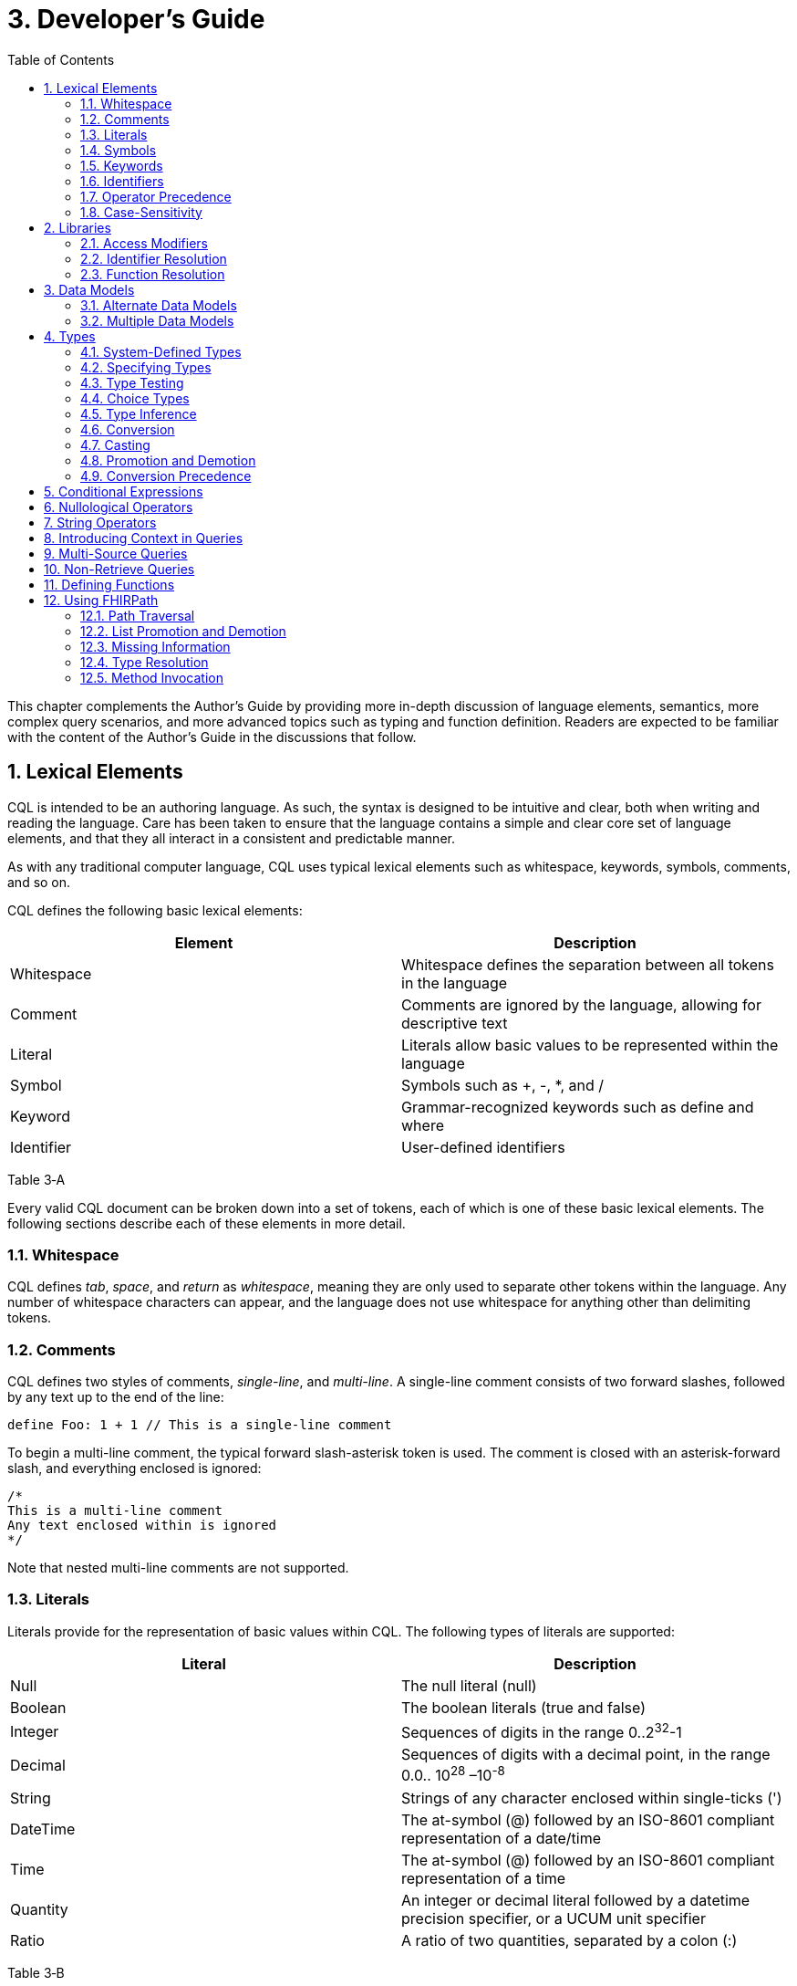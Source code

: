 [[developers-guide]]
= 3. Developer’s Guide
:page-layout: current
:sectnums:
:sectanchors:
:toc:

This chapter complements the Author’s Guide by providing more in-depth discussion of language elements, semantics, more complex query scenarios, and more advanced topics such as typing and function definition. Readers are expected to be familiar with the content of the Author’s Guide in the discussions that follow.

[[lexical-elements]]
== Lexical Elements

CQL is intended to be an authoring language. As such, the syntax is designed to be intuitive and clear, both when writing and reading the language. Care has been taken to ensure that the language contains a simple and clear core set of language elements, and that they all interact in a consistent and predictable manner.

As with any traditional computer language, CQL uses typical lexical elements such as whitespace, keywords, symbols, comments, and so on.

CQL defines the following basic lexical elements:

[cols=",",options="header",]
|================================================================================
|Element |Description
|Whitespace |Whitespace defines the separation between all tokens in the language
|Comment |Comments are ignored by the language, allowing for descriptive text
|Literal |Literals allow basic values to be represented within the language
|Symbol |Symbols such as +, -, *, and /
|Keyword |Grammar-recognized keywords such as define and where
|Identifier |User-defined identifiers
|================================================================================

Table 3‑A

Every valid CQL document can be broken down into a set of tokens, each of which is one of these basic lexical elements. The following sections describe each of these elements in more detail.

[[whitespace]]
=== Whitespace

CQL defines _tab_, _space_, and _return_ as _whitespace_, meaning they are only used to separate other tokens within the language. Any number of whitespace characters can appear, and the language does not use whitespace for anything other than delimiting tokens.

[[comments]]
=== Comments

CQL defines two styles of comments, _single-line_, and _multi-line_. A single-line comment consists of two forward slashes, followed by any text up to the end of the line:

[source,cql]
----
define Foo: 1 + 1 // This is a single-line comment
----

To begin a multi-line comment, the typical forward slash-asterisk token is used. The comment is closed with an asterisk-forward slash, and everything enclosed is ignored:

[source,cql]
----
/*
This is a multi-line comment
Any text enclosed within is ignored
*/
----

Note that nested multi-line comments are not supported.

[[literals]]
=== Literals

Literals provide for the representation of basic values within CQL. The following types of literals are supported:

[cols=",",options="header",]
|============================================================================================================
|Literal |Description
|Null |The null literal (null)
|Boolean |The boolean literals (true and false)
|Integer |Sequences of digits in the range 0..2^32^-1
|Decimal |Sequences of digits with a decimal point, in the range 0.0.. 10^28^ –10^-8^
|String |Strings of any character enclosed within single-ticks (')
|DateTime |The at-symbol (@) followed by an ISO-8601 compliant representation of a date/time
|Time |The at-symbol (@) followed by an ISO-8601 compliant representation of a time
|Quantity |An integer or decimal literal followed by a datetime precision specifier, or a UCUM unit specifier
|Ratio |A ratio of two quantities, separated by a colon (:)
|============================================================================================================

Table 3‑B

CQL uses standard escape sequences for string literals:

[cols=",",options="header",]
|========================================================================================
|Escape |Character
|\' |Single-quote
|\" |Double-quote
|\r |Carriage Return
|\n |Line Feed
|\t |Tab
|\f |Form Feed
|\\ |Backslash
|\uXXXX |Unicode character, where XXXX is the hexadecimal representation of the character
|========================================================================================

[[symbols]]
=== Symbols

Symbols provide structure to the grammar and allow symbolic invocation of common operators such as addition. CQL defines the following symbols:

[cols=",",options="header",]
|===============================================================================================
|Symbol |Description
|: |Definition operator, typically read as “defined as”
|() |Parentheses for delimiting groups, as well as specifying and passing function parameters
|[] |Brackets for indexing into lists and strings, as well as delimiting the retrieve expression
|\{} |Braces for delimiting lists, tuples, and function bodies
|<> |Angle-brackets for delimiting generic types within type specifiers
|. |Period for qualifiers and accessors
|, |Comma for delimiting items in a syntactic list
|= != \<= < > >= |Comparison operators for comparing values
|+ - * / ^ |Arithmetic operators for performing calculations
|===============================================================================================

Table 3‑C

[[keywords]]
=== Keywords

Keywords are words that are recognized by the parser and used to build the various language constructs. CQL defines the following keywords:

[source,cql]
----
after
all
and
as
asc
ascending
before
between
by
called
case
cast
Code
codesystem
codesystems
collapse
Concept
contains
context
convert
date
day
days
default
define
desc
descending
difference
display
distinct
div
duration
during
else
end
ends
except
exists
false
flatten
from
function
hour
hours
if
implies
in
include
includes
included in
intersect
Interval
is
let
library
List
maximum
meets
millisecond
milliseconds
minimum
minute
minutes
mod
month
months
not
null
occurs
of
or
or after
or before
or less
or more
overlaps
parameter
predecessor
private
properly
public
return
same
singleton
second
seconds
start
starts
sort
successor
such that
then
time
timezone
to
true
Tuple
union
using
valueset
version
week
weeks
where
when
width
with
within
without
xor
year
years
----

In general, keywords within CQL are also considered _reserved_ words, meaning that it is illegal to use them as identifiers. If necessary, identifiers that clash with a reserved word can be double-quoted.

[[identifiers]]
=== Identifiers

Identifiers are used to name various elements within the language. There are two types of identifiers in CQL, simple, and quoted.

A simple identifier is any alphabetical character or an underscore, followed by any number of alpha-numeric characters or underscores. For example, the following are all valid simple identifiers:

[source,cql]
----
Foo
Foo1
_Foo
foo
FOO
----

Note also that these are all unique identifiers. By convention, simple identifiers in CQL should not begin with underscores, and should be Pascal-cased (meaning the first letter of every word within the identifier is capitalized), rather than using underscores.

In particular, the use of identifiers that differ only in case should be avoided.

A quoted identifier is any sequence of characters enclosed in double-quotes ("):

[source,cql]
----
"Encounter, Performed"
"Diagnosis, Active"
----

The use of double-quotes allows identifiers to contain spaces, commas, and other characters that would not be allowed within simple identifiers. This allows identifiers within CQL to be much more descriptive and readable.

To specify a quoted-identifier that includes a double-quote ("), use a backslash to escape the double-quote (\"):

[source,cql]
----
"Encounter \"Inpatient\""
----

Note that double-quoted identifiers are still case-sensitive, and as with simple identifiers, the use of double-quoted identifiers that differ only in case should be avoided. The enclosing quotation marks are not included in the defined identifier.

CQL escape sequences for strings also work for identifiers:

[cols=",",options="header",]
|========================================================================================
|Escape |Character
|\' |Single-quote
|\" |Double-quote
|\r |Carriage Return
|\n |Line Feed
|\t |Tab
|\f |Form Feed
|\\ |Backslash
|\uXXXX |Unicode character, where XXXX is the hexadecimal representation of the character
|========================================================================================

[[operator-precedence]]
=== Operator Precedence

CQL uses standard in-fix operator notation for expressing computational logic. As a result, CQL also adopts the expected operator precedence to ensure consistent and predictable behavior of expressions written using CQL. The following table lists the order of operator precendence in CQL from highest to lowest:

[cols=",",options="header",]
|==============================================================
|Category |Operators
|Primary |. [] ()
|Conversion Phrase |convert..to
|Unary Arithmetic |unary +/-
|Extractor |start/end/difference/duration/width/successor/predecessor of +
_component_/singleton from
|Exponentiation |^
|Multiplicative |* / div mod
|Additive |+ -
|Conditional |if..then..else +
case..else..end
|Unary List |distinct collapse flatten
|Unary Test |is null/true/false
|Type Operators |is as cast..as
|Unary Logical |not exists
|Between |between +
_precision_ between +
difference in _precision_ between
|Comparison |\<= < > >=
|Timing Phrase |same as +
includes +
during +
before/after +
within
|Interval Operators |meets overlaps starts ends
|Equality |= != ~ !~
|Membership |in contains
|Conjunction |and
|Disjunction |or xor
|Binary List |union intersect except
|==============================================================

Table 3‑D

As with any typical computer language, parentheses can always be used to force order-of-operations if the defined operator precedence results in the incorrect evaluation of a given expression.

When multiple operators appear in a single category, precedence is determined by the order of appearance in the expression, left to right.

[[case-sensitivity]]
=== Case-Sensitivity

To encourage consistency and reduce potential confusion, CQL is a case-sensitive language. This means that case is considered when matching keywords and identifiers in the language. For example, the following CQL is invalid:

[source,cql]
----
Define Foo: 1 + 1
----

The declaration is illegal because the parser will not recognize Define as a keyword.

[[libraries-1]]
== Libraries

Libraries provide the basic unit of code organization for CQL. Each CQL file contains a single library, and may include any number of libraries by reference, subject to the following constraints:

* The local identifier for a library must be unique within the artifact.
* Circular library references are not allowed.
* Library references are not transitive.

Because the identifier for a library is just an identifier, it may be either a simple identifier, or a quoted-identifier, which may actually be a uniform resource identifier (URI), an object identifier (OID), or any other identifier system. It is up to the implementation and environment what interpretation, if any, is given to the identifier of a library.

Libraries may also be declared with a specific version. When referencing a library, the reference may include a version specifier. If the reference includes a version specifier, the library with that version specifier must be used. If the reference does not include a version specifier, it is up to the implementation environment to provide the most appropriate version of the referenced library.

It is an error to reference a specific version of a library if the library does not have a version specifier, or if there is no library with the referenced version.

Note that the library declaration is optional in a CQL document, but if it is omitted, it is not possible to reference the library from any other CQL library.

Libraries may reference other libraries to any degree of nesting, so long as no circular library references are introduced, but library references are not transitive. This means that in order to reference the components declared within a particular library, the library must be explicitly included. In other words, referencing a library does not automatically include libraries referenced by that library.

[[access-modifiers]]
=== Access Modifiers

Each component of a library may have an access modifier applied, either public or private. If no access modifier is applied, the component is considered public. Only public components of a library may be accessed by referencing libraries. Private components can only be accessed within the library itself.

[[identifier-resolution]]
=== Identifier Resolution

For identifiers, if a library name is not provided, the identifier must refer to a locally or system defined component. If a library name is provided, it must be the local identifier for the library, and that library must contain the identifier being referenced.

For named expressions, CQL supports forward declarations, so long as the resolution does not result in a circular definition.

[[function-resolution]]
=== Function Resolution

For functions, if a library name is not provided, the invocation must refer to a locally defined function, or a CQL system function. Function resolution proceeds by attempting to match the _signature_ of the invocation, i.e. the number and type of each argument, to a defined signature for the function. Because the CQL type system supports subtyping, generics, and implicit conversion and casting, it is possible for an invocation signature to match multiple defined signatures. In these cases, the _least converting_ signature is chosen, meaning the signature with the fewest required conversions. If multiple signatures have the same number of required conversions, an ambiguous resolution error is thrown, and the author must provide an explicit cast or conversion to resolve the ambiguity.

If a library name is provided, only that library will be searched for a resolution.

As with expressions, CQL supports forward declarations for functions, so long as the reference does not result in a cycle.

[[data-models-1]]
== Data Models

CQL allows any number of data models to be included in a given library, subject to the following constraints:

* The data model identifier must be unique, both among data models, as well as libraries.
* Data model references are not included from referenced libraries. To reference the data types in a data model, an appropriate local using declaration must be specified.

As with library references, data model references may include a version specifier. If a version is specified, then the environment must ensure that the version specifier matches the version of the data model supplied. If no data model matching the requested version is present, an error is thrown.

[[alternate-data-models]]
=== Alternate Data Models

Although the examples in this specification generally use the QUICK model (part of the Clinical Quality Framework), CQL itself does not require or depend on a specific data model. For example, the following sample is taken from the CMS146v2_using_QDM.cql file in the Examples section of the specification:

[source,cql]
----
["Encounter, Performed": "Ambulatory/ED Visit"] E
  with ["Diagnosis": "Acute Pharyngitis"] P such that
    interval[P."start datetime", P."stop datetime")
      overlaps after interval[E."start datetime", E."stop datetime")
----

In this example, QDM is used as the data model. Note the use of quoted attribute identifiers to allow for the spaces in the names of QDM attributes.

[[multiple-data-models]]
=== Multiple Data Models

Because CQL allows multiple using declarations, the possibility exists for clashes within retrieve expressions. For example, a library that used both QUICK and vMR may clash on the name Encounter. In general, the resolution process for class names within CQL proceeds as follows:

* If the class name has no qualifier, then each model used in the current library is searched for an exact match.
** If an exact match is found in more than one model, the reference is considered ambiguous and an error is thrown that the class reference is ambiguous among the matches found.
** If an exact match is found in only one model, that model and type is used.
** If no match is found in any model, an error is thrown that the referenced name cannot be resolved.
* If the class name has a qualifier, then the qualifier specifies the model to be searched, and only that model is used to attempt a resolution.
** If the qualifier specifies the name of a model that cannot be found in the current library, an error is thrown that the referenced model cannot be found.
** If an exact match is found in the referenced model, that class is used.
** If no exact match is found, an error is thrown that the qualified class name cannot be resolved.

[[types]]
== Types

CQL is a statically typed language, meaning that it is possible to infer the type of any given expression, and for any given operator invocation, the type of the arguments must match the types of the operands. To provide complete support for the type system, CQL supports several constructs for dealing with types including _type specifiers_, as well as _conversion_, _casting_, and _type-testing_ operators.

CQL uses a single-inheritance type system, meaning that each type is derived from at most one type. Given a type T and a type T' derived from type T, the following statements are true:

* The type T is a _supertype_ of type T'.
* The type T' is a _subtype_ of type T.
* A value of type T' may appear anywhere a value of type T is expected.

[[system-defined-types]]
=== System-Defined Types

CQL defines several base types that provide the elements for constructing other types, as well as for defining the operations available within the language.

The maximal supertype is System.Any. All other types derive from System.Any, meaning that any value is of some type, and also ultimately of type System.Any.

All the system-defined types derive directly from System.Any. The primitive types and their ranges are summarized here:

[cols=",,",options="header",]
|=========================================================================
|Type |Range |Step Size
|Boolean |false..true |N/A
|Integer |-2^31^..2^31^ – 1 |1
|DateTime |@0001-01-01T00:00:00.0..@9999-12-31T23:59:59.999 |1 millisecond
|Decimal |-10^28^ – 10^-8^..10^28^ – 10^-8^ |10^-8^
|String |All strings of length 2^31^-1 or less. |N/A
|Time |@T00:00:00.0..@T23:59:59.999 |1 millisecond
|=========================================================================

Table 3‑E

In addition, CQL defines several structured types to facilitate representation and manipulation of clinical information:

[cols=",",options="header",]
|==========================================================================================================
|Type |Description
|Code |Represents a clinical terminology code, including the code identifier, system, version, and display.
|Concept |Represents a single concept as a list of equivalent Codes.
|Quantity |Represents a quantity with a dimension, specified in UCUM units.
|Ratio |Represents a ratio between two quantities
|==========================================================================================================

Table 3‑F

For more information about these types, refer to the CQL Reference section on Types.

[[specifying-types]]
=== Specifying Types

In various constructs, the type of a value must be specified. For example, when defining the type of a parameter, or when testing a value to determine whether it is of a specific type. CQL provides the _type specifier_ for this purpose. There are five categories of type-specifiers, corresponding to the four categories of values supported by CQL, plus a choice type category that allows for more flexible models and expressions:

* Named Types
* Tuple Types
* Interval Types
* List Types
* Choice Types

The _named type specifier_ is simply the name of the type. For example:

[source,cql]
----
parameter Threshold Integer
----

This example declares a parameter named Threshold of type Integer.

The _tuple type specifier_ allows the names and types of the elements of the type to be specified. For example:

[source,cql]
----
parameter Demographics Tuple { address String, city String, zip String }
----

The _interval type specifier_ allows the point-type of the interval to be specified:

[source,cql]
----
parameter Range Interval<Integer>
----

The _list type specifier_ allows the element-type of a list to be specified:

[source,cql]
----
parameter Points List<Integer>
----

And finally, the _choice type specifier_ allows a choice type to be specified:

[source,cql]
----
parameter ChoiceValue Choice<Integer, String>
----

[[type-testing]]
=== Type Testing

CQL supports the ability to test whether or not a value is of a given type. For example:

[source,cql]
----
5 is Integer
----

returns true because 5 is an Integer.

In general, the _is_ relationship determines whether or not a given type is derived from another type. Given a type T and a type T' derived from type T, the following definitions hold:

* Identity – T is T
* Subtype – T' is T

Note that because of the _identity_ relationship above, the term _subtype_ applies to all derived types, as well as the type itself. In the discussions that follow, if a definition must explicitly refer to only derived types, the term _proper subtype_ will be used.

For interval types, given a point type P, and a point type P' derived from type P, interval type Interval<P'> is a subtype of interval type Interval<P>.

For list types, given an element type E, and an element type E' derived from type E, list type List<E'> is a subtype of list type List<E>.

For tuple types, given a tuple type T with elements E~1~, E~2~, ...E~n~, names N~1~, N~2~, ...N~n~­, and types T~1~, T~2~, ...T~n~, respectively, a tuple type T' with elements E'~1~, E'~2~, ...E'~n~, names N'~1~, N'~2~, ...N'~n~, and types T'~1~, T'~2~, ...T'~n~, type T' is a subtype of type T if and only if:

* The number of elements in each type is the same: |E| = |E'|
* For each element in T, there is one element in T' with the same name, and the type of the matching element in T' is a subtype of the type of the element in T.

For structured types, the supertype is specified as part of the definition of the type. Subtypes inherit all the elements of the supertype and may define additional elements that are only present on the derived type.

[[choice-types]]
=== Choice Types

CQL also supports the notion of a _choice type_, a type that is defined by a list of component types. For example, an element of a tuple type may be a choice of Integer or String, meaning that the element may contain a value that is either an Integer, or a String.

In addition, choice types can be used to indicate the type of a list of mixed elements, such as the result of a union:

[source,cql]
----
[Procedure] union [Encounter]
----

This example results in a list that contains both Procedures and Encounters, and the resulting type is Choice<Procedure, Encounter>.

An expression of a choice type can be used anywhere that a value of any of its component types is expected, and an implicit cast will be used to restrict the choice type to the correct component type.

For example, given an Observation type with an element value of type Choice<String, Code, Integer, Decimal, Quantity>, the following expressions are all valid:

[source,cql]
----
Observation.value + 12
Observation.value & ' (observed)' +
Observation.value in "Valid Values" +
Observation.value < 5 'mg'
----

These expressions will result in an implicit cast being applied as follows:

[source,cql]
----
(Observation.value as Integer) + 12 +
(Observation.value as String) & ' (observed)' +
(Observation.value as Code) in "Valid Values" +
(Observation.value as Quantity) < 5 'mg'
----

The semantics for casting will result in a null if the run-time value of the element is not of the appropriate type.

When accessing an element of a choice type with structured types as components, any element can be accessed. Note, however, that if the element being accessed is present in multiple components, the resulting expression may be a choice type if the elements have different types.

In addition, the choice type enables the set operations, union, intersect, and except to be generalized to work on lists of different types.

For union, this means that the inputs can be lists of different types of elements, and the type of the result is now a choice type with components of each of the input types. If the input types are the same, the result is a choice with a single component which degenerates to the component type.

For intersect, this means the inputs can be lists of different types of elements, and the type of the result is a choice with only the types that are common between the input types. Again, if this results in a choice with a single component, it degenerates to the component type.

For except, this means that the inputs can contain lists of different types of elements, but because the except may not exclude all the values of a given type, the result will be the same type as the left input.

[[type-inference]]
=== Type Inference

Type inference is the process of determining the type of an expression based on the types of the values and operations involved in the expression. CQL is a strongly typed language, meaning that it is always possible to infer the type of an expression at compile-time (i.e. by static analysis).

The type inference rules for the various categories of language constructs are given in the following sections.

[[literals-and-selectors]]
==== Literals and Selectors

The type of a literal is trivial for the primitive types and selectors: Boolean, String, Integer, Decimal, DateTime, Time, Quantity, and Ratio.

The type of the null selector is Any.

For a list selector, the type may be specified as part of the selector:

[source,cql]
----
List<System.Integer> { 1, 2, 3 }
----

Or it may be inferred based on the types of the elements:

[source,cql]
----
{ 1, 2, 3 }
----

For an empty list, with no specifier, the type is List<Any>.

If the type of a list is specified, the elements in the list are required to be of the declared element type of the list.

If the type of the list is inferred, the type of the first element is used initially, and subsequent elements in the list are required to be of the inferred type of the first element, with the exception that if a subsequent element is a supertype of the initial element, or if the initial element is convertible to the type of a subsequent element, the type of the subsequent element will become the new inferred element type for the list.

For a tuple selector, the type is constructed from the elements in the tuple selector.

For an instance selector, the type is determined by the name of the type of the instance being constructed.

[[operators-and-functions]]
==== Operators and Functions

In general, the result type of an operator or function is determined by the declared return type of the function. For example, the (Integer, Integer) overload of the Add operator returns an Integer value, so the type of an Add invocation is Integer:

[source,cql]
----
3 + 4
----

The CQL Reference appendix gives the signatures and declared return types for all system operators.

In addition to special cases for operators such as conditionals and Coalesce, CQL defines implicit conversion, casting, and promotion and demotion to provide more flexible type checking rules. These special cases are described in subsequent sections.

[[queries-1]]
==== Queries

For queries, the type inference rules are based on the clauses used, beginning with single-source queries:

1.  For a single-source query, the initial type of the query is the type of expression defining the single source. If the expression is singular (i.e. non-list-valued) the query ranges over only that element. If the expression is plural, the query ranges over all the elements in the list.
2.  For a multi-source query, the initial type of the query is defined by a tuple where each tuple has an element for each source in the query, named the alias name of the source, and of the type of the expression defining the source. If all sources are singular the initial type of the query is the singular tuple type. If any source is plural, the initial type of the query is a list of the tuple type.
3.  Let clauses only introduce content that can be referenced within the scope of the query, they do not impact the type of the result unless referenced within a return clause.
4.  With and without clauses only limit the set of results returned by a query, they do not impact the type of the result.
5.  A where clause only limits the set of results returned by the query, it does not impact the type of the result.
6.  The return clause determines the overall shape of the query result. If there is no return clause, the result type of the query is the same as the initial type of the query as determined based on the sources. If a return clause is used, the result type of the query is inferred based on the return expression. If the query is singular, the result type is the type of the return clause expression. If the query is plural, the result type is a list whose element types are the type of the return expression.

[[conversion]]
=== Conversion

Conversion is the operation of turning a value from one type into another. For example, converting a number to a string, or vice-versa. CQL supports explicit conversion operators, as well as implicit conversion for some specific types.

[[explicit-conversion]]
==== Explicit Conversion

The explicit convert can be used to convert a value from one type to another. For example, to convert the string representation of a date/time to a DateTime value:

[source,cql]
----
convert '2014-01-01T12:00:00.0-06:00' to DateTime
----

If the conversion cannot be performed, a run-time error will be thrown. For example:

[source,cql]
----
convert 'Foo' to Integer
----

will result in an error. The convert syntax is equivalent to invoking one of the defined explicit conversion operators:

[cols=",",options="header",]
|==============================================================================================================================================================================================================
|Operator |Description
|ToBoolean(String) |Converts the string representation of a boolean value to a Boolean value
|ToInteger(String) |Converts the string representation of an integer value to an Integer value using the format (+\|-)d*
|ToDecimal(Integer) |Converts an Integer value to an equivalent Decimal value
|ToDecimal(String) |Converts the string representation of a decimal value to a Decimal value using the format (+\|-)d*.d*
|ToQuantity(String) |Converts the string representation of a quantity value to a Quantity value using the format (+\|-)d*.d*'units'
|ToRatio(String) |Converts the string representation of a ratio value to a Ratio value using the format <quantity>:<quantity>
|ToDateTime(String) |Converts the string representation of a date/time value to a DateTime value using ISO-8601 format: YYYY-MM-DDThh:mm:ss.fff(+\|-)hh:mm
|ToTime(String) |Converts the string representation of a time value to a Time value using ISO-8601 format: Thh:mm:ss.fff(+\|-)hh:mm
|ToString(Boolean) |Converts a Boolean value to its string representation (true\|false)
|ToString(Integer) |Converts an Integer value to its string representation
|ToString(Decimal) |Converts a Decimal value to its string representation
|ToString(Quantity) |Converts a Quantity value to its string representation
|ToString(Ratio) |Converts a Ratio value to its string representation
|ToString(DateTime) |Converts a DateTime value to its string representation
|ToString(Time) |Converts a Time value to its string representation
|ToConcept(Code) |Converts a Code value to a Concept with the given Code as its primary and only Code. If the Code has a display value, the Concept will have the same display value.
|ToConcept(List<Code>) |Converts a list of Code values to a Concept with the first Code in the list as the primary Code. If the primary Code has a display value, the Concept will have the same display value.
|==============================================================================================================================================================================================================

Table 3‑G

For a complete description of these conversion operators, refer to the Type Operators section in the CQL Reference.

[[implicit-conversions]]
==== Implicit Conversions

In addition to the explicit conversion operators discussed above, CQL supports the implicit conversions for specific types to enable expressions to be built more easily. The following table lists the explicit and implicit conversions supported in CQL:

[cols=",,,,,,,,,,,",options="header",]
|===============================================================================================
|From\To |Boolean |Integer |Decimal |Quantity |Ratio |String |Datetime |Time |Code |Concept |List(Code)
|Boolean |N/A |- |- |- |- |Explicit |- |- |- |- |-
|Integer |- |N/A |Implicit |- |- |Explicit |- |- |- |- |-
|Decimal |- |- |N/A |- |- |Explicit |- |- |- |- |-
|Quantity |- |- |- |N/A |- |Explicit |- |- |- |- |-
|Ratio |- |- |- |- |N/A |Explicit |- |- |- |- |-
|String |Explicit |Explicit |Explicit |Explicit |Explicit |N/A |Explicit |Explicit |- |- |-
|Datetime |- |- |- |- |- |Explicit |N/A |- |- |- |-
|Time |- |- |- |- |- |Explicit |- |N/A |- |- |-
|Code |- |- |- |- |- |- |- |- |N/A |Implicit |-
|Concept |- |- |- |- |- |- |- |- |- |N/A |Explicit
|List(Code) | | | | | | | | | |Implicit |N/A
|===============================================================================================

Table 3‑H

Although implicit conversions can be performed using the explicit convert, the language will also automatically apply implicit conversions when appropriate to produce a correctly typed expression. For example, consider the following multiplication:

[source,cql]
----
define MixedMultiply: 1 * 1.0
----

The type of the literal 1 is Integer, and the type of the literal 1.0 is Decimal. To infer the type of the expression correctly, the language will implicitly convert the type of the 1 to Decimal by inserting a ToDecimal invocation. The multiplication is then performed on two Decimals, and the result type is Decimal.

In addition, CQL defines implicit conversion of a named structured type to its equivalent tuple type. For example, given the type Person with elements Name of type String and DOB of type DateTime, the following comparison is valid:

[source,cql]
----
define TupleComparison: Person { Name: 'Joe', DOB: @1970-01-01 } = Tuple { Name: 'Joe', DOB: @1970-01-01 }
----

In this case, the structured value will be implicitly converted to the equivalent tuple type, and the comparison will evaluate to true.

Note that the opposite implicit conversion, from a tuple to a named structured type, does not occur because a named structured type has additional information (namely the type hierarchy) that cannot be inferred from the definition of a tuple type. In such cases, an explicit conversion can be used:

[source,cql]
----
define TupleExpression: Tuple { Name: 'Joe', DOB: @1970-01-01 }
define TupleConvert: convert TupleExpression to Person
----

The conversion from a tuple to a structured type requires that the set of elements in the tuple type be the same set or a subset of the elements in the structured type.

[[casting]]
=== Casting

Casting is the operation of treating a value of some base type as a more specific type at run-time. The as operator provides this functionality. For example, given a model that defines an ImagingProcedure as a specialization of a Procedure, in the following example:

[source,cql]
----
define AllProcedures: [Procedure]
define ImagingProcedures:
  AllProcedures P
    where P is ImagingProcedure
    return P as ImagingProcedure
----

the ImagingProcedures expression returns all procedures that are instances of ImagingProcedure as instances of ImagingProcedure. This means that attributes that are specific to ImagingProcedure can be accessed.

If the run-time type of the value is not of the type specified in the as operator, the result is null.

In addition, CQL supports a _strict_ cast, which has the same semantics as casting, except that if the run-time type of the value is not of the type specified, a run-time error is thrown. The keyword cast is used to indicate a strict cast:

[source,cql]
----
define StrictCast: cast First(Procedures) as ImagingProcedure
----

[[implicit-casting]]
==== Implicit Casting

CQL also supports the notion of _implicit casting_ to prevent the need to cast a null literal to a specific type. For example, consider the following expression:

[source,cql]
----
define ImplicitCast: 5 * null
----

The type of the first argument to the multiplication is Integer, and the type of the second argument is Any, an untyped null literal. But multipication of Integer and Any is not defined and Any is a supertype of Integer, not a subtype. This means that with strict typing, this expression would not compile without the addition of an explicit cast:

[source,cql]
----
define ImplicitCast: 5 * (null as Integer)
----

To avoid the need for this explicit cast, CQL implicitly casts the Any to Integer.

[[promotion-and-demotion]]
=== Promotion and Demotion

To simplify the expression of logic involving lists and intervals, CQL defines _promotion_ and _demotion_, which are a special class of implicit conversions.

Promotion is used to implicitly convert a value to a list of values of that type. Whenever an operation that expects a list-valued argument is passed a single value, the single value is promoted to a list of the same type containing the single value as its only element.

Demotion is the opposite, used to implicitly extract a single value from a list of values. Whenver an operation that expects a singleton is passed a list, the list is demoted to a singleton using singleton from.

For intervals, promotion is performed by creating an interval with the single value as the start and end of the interval, and demotion is performed using point from.

[[conversion-precedence]]
=== Conversion Precedence

Because of the possibility that a given invocation signature may be resolved to multiple overloads of an operator through the application of different conversions, CQL specifies a conversion precedence for resolving the ambiguity. When matching the invocation type of an argument to the declared type of the corresponding argument of an operator, the following precedence is applied:

1.  Exact match – If the invocation type is an exact match to the declared type of the argument
2.  Subtype – If the invocation type is a subtype of the declared type of the argument
3.  Compatible – If the invocation type is compatible with the declared type of the argument (e.g., the invocation type is Any)
4.  Implicit Conversion – An implicit conversion is defined from the invocation type of the argument to the declared type of the argument
5.  Demotion – The invocation type of the argument can be demoted to the declared type
6.  Promotion – The invocation type of the argument can be promoted to the declared type

These conversion precedences can be viewed as ordered from _least converting_ to _most converting_. When determining a conversion path from an invocation signature to a declared signature, the _least converting_ overall conversion path should be used.

[[conditional-expressions]]
== Conditional Expressions

To simplify the expression of complex logic, CQL provides two flavors of conditional expressions, the if expression, and the case expression.

The if expression allows a single condition to select between two expressions:

[source,cql]
----
if Count(X) > 0 then X[1] else 0
----

This expression checks the count of X and returns the first element if it is greater than 0; otherwise, the expression returns 0. Note that if the condition evaluates to null, it is interpreted as false.

The case expression allows multiple conditions to be tested, and comes in two flavors: standard case, and selected case.

A standard case allows any number of conditions, each with a corresponding expression that will be the result of the case if the associated condition evaluates to true. Note that as with the if expression, if the condition evaluates to null, it is interpreted as false. If none of the conditions evaluate to true, the else expression is the result:

[source,cql]
----
case
  when X > Y then X
  when Y > X then Y
  else 0
end
----

A selected case specifies a comparand, and each case item specifies a possible value for the comparand. If the comparand is equal to a case item, the corresponding expression is the result of the selected case. If the comparand does not equal any of the case items, the else expression is the result:

[source,cql]
----
case X
  when 1 then 12
  when 2 then 14
  else 15
end
----

Note that if the source expression in a selected case is null, no condition will compare equal and the result will be the else expression. If any case item is null, it will not compare equal to the comparand.

[[nullological-operators]]
== Nullological Operators

To provide complete support for missing information, CQL supports several operators for testing for and dealing with null results.

To provide a null result, use the null keyword:

[source,cql]
----
null
----

To test whether an expression is null, use the _null test_:

[source,cql]
----
X is null
X is not null
----

To replace a null with the result of an expression, use a simple if expression:

[source,cql]
----
if X is null then Y else X
----

To return the first non-null expression among two or more expressions, use the Coalesce operator:

[source,cql]
----
Coalesce(X, Y, Z)
----

which is equivalent to:

[source,cql]
----
case
  when X is not null then X
  when Y is not null then Y
  else Z
end
----

In addition, CQL supports the boolean-test operators is [not] true and is [not] false. These operators, like the null-test operator, only return true and false, they will not propagate a null result.

[source,cql]
----
X is true
X is not false
----

The first example will return true if X evaluates to true, false if X evaluates to false or null. The second example will return true if X evaluates to true or null, false if X evaluates to false. Note in particular that these operators are _not_ equivalent to comparison of Boolean results using equality or inequality.

[[string-operators]]
== String Operators

Although less common in typical clinical logic, some use cases require string manipulation. As such, CQL supports a core set of string operators.

Like lists, strings are 0-based in CQL. To index into a string, use the _indexer_ operator:

[source,cql]
----
X[0]
----

To determine the length of string, use the Length operator:

[source,cql]
----
Length(X)
----

To determine the position of a given pattern within a string, use the PositionOf operator:

[source,cql]
----
PositionOf('cde', 'abcdefg')
----

The PositionOf() operator returns the index of the starting character of the first argument in the second argument, if the first argument can be located in the second argument. Otherwise, PositionOf() returns -1 to indicate the pattern was not found in the string. To find the last appearance of a given pattern, use PositionOf(), and to find patterns at the beginning and end of a string, use StartsWith() and EndsWith(). Regular expression matching can be performed with the Matches() and ReplaceMatches() operators.

To return a substring from a given string, use the Substring operator:

[source,cql]
----
Substring('abcdefg', 0, 3)
----

This example returns the string 'abc'. The second argument is the starting index of the substring to be returned, and the third argument is the length of the substring to be returned. If the length is greater than number of characters present in the string from the starting index on, the result includes only the remaining characters. If the starting index is less than 0, or greater than the length of the string, the result is null. The third argument is optional; if it is not provided, the substring is taken from the starting index to the end of the string.

To concatenate strings, use the + operator:

[source,cql]
----
'abc' + 'defg'
----

Note that when using + with string values, if either argument is null, the result will be null. To treat null as the empty string (''), use the & operator:

[source,cql]
----
'abc' & 'defg'
----

To combine a list of strings, use the Combine operator:

[source,cql]
----
Combine({ 'ab', 'cd', 'ef' })
----

The result of this expression is:

[source,cql]
----
'abcdef'
----

To combine a list with a separator, provide the separator argument to the Combine operator:

[source,cql]
----
Combine({ 'completed', 'refused', 'pending' }, ';')
----

The result of this expression is:

[source,cql]
----
'completed;refused;pending'
----

To split a string into a list of strings based on a specific separator, use the Split operator:

[source,cql]
----
Split('completed;refused;pending', ';')
----

The result of this expression is:

[source,cql]
----
{ 'completed', 'refused', 'pending' }
----

Use the Upper and Lower operators to return strings with upper or lowercase letters for all characters in the argument.

[[introducing-context-in-queries]]
== Introducing Context in Queries

The CQL query construct provides for the ability to introduce named expressions that only exist within the scope of a single query. The _let clause_ of queries allows any number of definitions to be provided. Each definition has access to all the available context of the query scope, as well as the overall library scope. This feature is extremely useful for simplifying query logic by allowing complex expressions to be defined and then reused within the context of a single query. For example:

[source,cql]
----
"Medications" M
  let ingredients: GetIngredients(M.rxNormCode)
  return
    ingredients I
      let
        adjustedDoseQuantity: EnsureMicrogramQuantity(M.doseQuantity),
        dailyDose:
          GetDailyDose(
            I.ingredientCode,
            I.strength,
            I.doseFormCode,
            adjustedDoseQuantity,
            M.dosesPerDay
          ),
        factor: GetConversionFactor(I.ingredientCode, dailyDose, I.doseFormCode)
      return {
        rxNormCode: M.rxNormCode,
        doseFormCode: I.doseFormCode,
        doseQuantity: adjustedDoseQuantity,
        dosesPerDay: M.dosesPerDay,
        ingredientCode: I.ingredientCode,
        ingredientName: I.ingredientName,
        strength: I.strength,
        dailyDose: dailyDose,
        mme: Quantity { value: dailyDose.value * factor, unit: dailyDose.unit + '/d' }
      }
----

In this query, the same logic defined by the dailyDose expression can be reused multiple times in the where clause, avoiding the need to repeat the calculation and making the intended meaning of the logic much more clear.

Note also the ability to reference a previously defined let in the same scope, as in the use of adjustedDoseQuantity in the definition of dailyDose.

[[multi-source-queries]]
== Multi-Source Queries

In addition to the single-source queries discussed in the Author’s Guide, CQL provides multi-source queries to allow for the simple expression of complex relationships between sets of data. Consider the following excerpt from the numerator of a measure for appropriate warfarin and parenteral anticoagulation overlap therapy:

* *Numerator =*
** Patients who received warfarin and parenteral anticoagulation:
*** Five or more days, with an INR greater than or equal to 2 prior to discontinuation of parenteral therapy
*** OR: Five or more days, with an INR less than 2 and discharged on overlap therapy
*** OR: Less than five days and discharged on overlap therapy

We begin by breaking this down into the source components, Encounters, Warfarin Therapy, and Parenteral Therapy:

[source,cql]
----
define "Encounters": [Encounter: "Inpatient"] E
  where E.period during "Measurement Period"
define "Warfarin Therapy": [MedicationAdministration: "Warfarin"]
define "Parenteral Therapy": [MedicationAdministration: "Parenteral Anticoagulation"]
----

First, we establish that the encounter had both warfarin and parenteral anticoagulation therapies. This is easy enough to accomplish using with clauses:

[source,cql]
----
define "Encounters with Warfarin and Parenteral Therapies":
  "Encounters" E
    with "Warfarin Therapy" W such that W.effectiveTime starts during E.period
    with "Parenteral Therapy" P such that P.effectiveTime starts during E.period
----

However, the next step involves calculating the duration of overlap between the warfarin and parenteral therapies, and a with clause only filters by a relationship, it does not introduce any data from the related source. To allow queries like this to be easily expressed, CQL allows a from clause to be used to start a query:

[source,cql]
----
define "Encounters with Warfarin and Parenteral Therapies":
  from "Encounters" E,
    "Warfarin Therapy" W,
    "Parenteral Therapy" P
  where W.effectiveTime starts during E.period
    and P.effectiveTime starts during E.period
----

We now have both the encounter and the warfarin and parenteral therapies in context and can perform calculations involving all three:

[source,cql]
----
define "Encounters with overlapping Warfarin and Parenteral Therapies":
  from "Encounters" E,
    "Warfarin Therapy" W,
    "Parenteral Therapy" P
  where W.effectiveTime starts during E.period
    and P.effectiveTime starts during E.period
    and duration in days of (W.effectiveTime intersect P.effectiveTime) >= 5
    and Last([Observation: "INR Value"] I
      where I.applies during P.effectiveTime sort by applies).value >= 2
----

This gives us the first condition, namely that a patient was on overlapping warfarin and parenteral therapies for at least 5 days, and the ending INR result associated with the parenteral therapy is greater than or equal to 2.

Next, we need to build criteria for the other cases, but these cases involve the same calculations, just compared against different values, or in different ways. Rather than having to restate the calculations multiple times, CQL allows a let clause to be used to introduce an intermediate comutational result within a query:

[source,cql]
----
define "Encounters with overlapping Warfarin and Parenteral Therapies":
  from "Encounters" E,
    "Warfarin Therapy" W,
    "Parenteral Therapy" P
  let
    overlapDuration: duration in days of (W.effectiveTime intersect P.effectiveTime),
    endingINR:
      Last([Observation: "INR Value"] I
        where I.applies during P.effectiveTime sort by applies
      ).value
  where W.effectiveTime starts during E.period
    and P.effectiveTime starts during E.period
    and (
      (overlapDuration >= 5 and endingINR >= 2)
      or (overlapDuration >= 5 and endingINR < 2
        and P.effectiveTime overlaps after E.period)
      or (overlapDuration < 5
        and P.effectiveTime overlaps after E.period)
    )
return E
----

Because the return clause in a query is optional, the type of the result of multi-source queries with no return clause is defined as a list of tuples with an element for each source named the alias for the source within the query and of the type of the elements of the source. For example:

[source,cql]
----
from [Encounter] E, [MedicationStatement] M
----

The result type of this query is:

[source,cql]
----
List<Tuple { E Encounter, M MedicationStatement }>
----

The result will be a list of tuples containing the cartesian product of all Encounters and Medication Statements.

In addition, the default for return clauses is distinct, as opposed to all, so if no return clause is specified, duplicates will be eliminated from the result.

[[non-retrieve-queries]]
== Non-Retrieve Queries

In addition to the query examples already discussed, it is possible to use any arbitrary expression as the source for a query. For example:

[source,cql]
----
({ 1, 2, 3, 4, 5 }) L return L * 2
----

This query results in \{ 2, 4, 6, 8, 10 }. Note that the parentheses are required for arbitrary expressions. A query source is either a retrieve, a qualified identifier, or a parenthesized expression.

The above example also illustrates that queries need not be based on lists of tuples. In fact, they need not be based on lists at all. The following example illustrates the use of a query to redefine a single tuple:

[source,cql]
----
define FirstInpatientEncounter:
  First([Encounter] E where E.class = 'inpatient' sort by period.start desc)

define RedefinedEncounter:
  FirstInpatientEncounter E
    return Tuple {
      type: E.type,
      admissionDate: E.period.start
      dischargeDate: E.period.end
    }
----

In addition, even if a given query is based on a list of tuples, the results are not required to be tuples. For example, if only the length of stay is required, the following example could be used to return a list of integers representing the length of stay in days for each encounter:

[source,cql]
----
[Encounter: "Inpatient"] E
  return duration in days of E.period
----

[[defining-functions]]
== Defining Functions

CQL provides for the definition of functions. A function in CQL is a named expression that is allowed to take any number of arguments, each of which has a name and a declared type. For example:

[source,cql]
----
define function CumulativeDuration(Intervals List<Interval<DateTime>>):
  Sum((collapse Intervals) X return all duration in days of X)
----

This statement defines a function named CumulativeDuration that takes a single argument named Intervals of type List<Interval<DateTime>>. The function returns the sum of duration in days of the collapsed intervals given. This function can then be used just as any other system-defined function:

[source,cql]
----
define Encounters: [Encounter: "Inpatient Visit"]
define CD: CumulativeDuration(Encounters E return E.period)
----

These statements establish an expression named CD that computes the cumulative duration of inpatient encounters for a patient.

Within the library in which it is defined, a function can be invoked directly by name. When a function is defined in a referenced library, the local library alias must be used to invoke the function. For example, assuming a library with the above function definition and referenced with the local alias Core:

[source,cql]
----
define Encounters: [Encounter: "Inpatient Visit"]
define CD: Core.CumulativeDuration(Encounters E return E.period)
----

In this example, the CumulativeDuration function must be invoked using the local library alias Core.

Functions can be defined that reference other functions anywhere within any library and to any degree of nesting, so long as the reference does not result in a circular reference.

Functions can also be defined as _external_ to support the ability to import functionality defined in external libraries. If a function is defined external, the return type must be provided:

[source,cql]
----
define function IsSubsumedBy(code Code, subsumingCode Code) returns Boolean : external
----

CQL does not prescribe the details for how external functions are resolved or implemented, only that an implementation must accept the arguments as specified by the signature, and is expected to return a value of the declared return type.

[[using-fhirpath]]
== Using FHIRPath

FHIRPath is a general-purpose graph traversal language designed as a simple way to define paths on a hierarchical data model such as FHIR. The language is used within the FHIR specification to provide precise semantics for various items in the specification such as invariants and search parameter paths. Because of the general-purpose nature of FHIRPath, CQL uses the basic expression definition capabilities defined by FHIRPath for its core expression terms. In fact, the ANTLR grammar for CQL imports the FHIRPath grammar and relies on the semantics defined there to define the base expression functionality of CQL, in much the same way that XQuery utilizes XPath to define its expression capabilities. In other words, CQL is a superset of FHIRPath, meaning that any valid FHIRPath expression is also a valid CQL expression.

However, FHIRPath has various implicit conversions defined to simplify expression of common path traversal scenarios. Because CQL is a type-safe language, some of this functionality can optionally be restricted within CQL through the use of several language options, as described in the following sections.

[[path-traversal]]
=== Path Traversal

Paths in FHIRPath are constructed by concatenating labels using a dot qualifier:

Patient.name.given

In this case, the path begins at the Patient expression and accesses the name property, followed by the given property of each name. Because the given path invocation is targeting the list of names, the property access is invoked for each name in the list, resulting in a list of all the given elements for every name in the Patient.

However, because property access on a list may actually be the result of mistakenly expecting the property to be singular, this behavior can be disabled with the _disable-list-traversal_ option.

[[list-promotion-and-demotion]]
=== List Promotion and Demotion

In FHIRPath, all operations are defined to return collections, and operations that expect singleton values are defined to throw an error when they are invoked with collections containing multiple elements. In CQL, this behavior is implemented using list promotion and demotion.

Wherever an operator is defined to take a non-list-valued type as a parameter, list demotion allows the arguments to be list-valued and are implicitly converted to a singleton value using the singleton from operator:

[source,cql]
----
Patient.name.given + ' ' + Patient.name.family
----

The _disable-demotion_ option controls whether or not this expression is valid. With the option enabled, the expression can be compiled, and will evaluate, so long as the run-time values of given and family contain only a single element. With the option disabled, this expression will no longer compile, and the list-valued arguments must be converted to a single value:

[source,cql]
----
Patient.name.given.single() + ' ' + Patient.name.family.single()
----

This allows the compiler to help the author determine whether a singular value is expected and appropriate, or if the author mistakenly assumed the attribute was singular, when in fact the data model allows multiple values.

The _disable-promotion_ option controls whether or not list promotion is allowed in the translator.

[[missing-information-1]]
=== Missing Information

FHIRPath traversal operations are defined such that only values that are present are returned. In other words, it does not define a _null_ indicator to represent missing information. Instead, it uses the empty collection (\{ }) and propagates empty collections in expressions. In general, if the input to an operator or function is an empty collection, the result is an empty collection. This corresponds to the null propogation semantics of CQL, particularly with respect to the three-valued logic semantics of the logical operators.

[[type-resolution]]
=== Type Resolution

The FHIRPath specification does not require strongly-typed interpretation. In particular, the resolution of property names can be deferred completely to run-time, allowing for flexible use of expressions such as .children() and .descendents(). However, because CQL is a strongly-typed language, these types of expressions are required to be resolved at compile-time.

For example, consider the following FHIRPath:

[source,cql]
----
Patient.children().name
----

This expression returns a list of the name elements of all the children of the Patient instance. To accomplish this in CQL, the result of .children() is a list of elements of choice types, where the types in the choice are the distinct set of types of child elements.

This approach enables the flexibility of FHIRPath expressions but still maintains compile-time type resolution.

[[method-invocation]]
=== Method Invocation

The FHIRPath syntax is designed as a fluent API, meaning that operations are invoked using a dot-invocation syntax. This functionality is supported in CQL using a syntactic method construct, similar to a lambda function, that allows the invocation to be rewritten as an equivalent function call. The method definition is allowed to declare context variables such as $this that can be addressed in the body of the method.

This mechanism is then used to implement the FHIRPath operators, which are rewritten via the lambda replacement as direct invocations of CQL. The detailed equivalents for all FHIRPath operations are defined in the FHIRPath Function Translation Appendix.

The _disable-method-invocation_ option controls whether or not method-style invocation is allowed in the translator.

